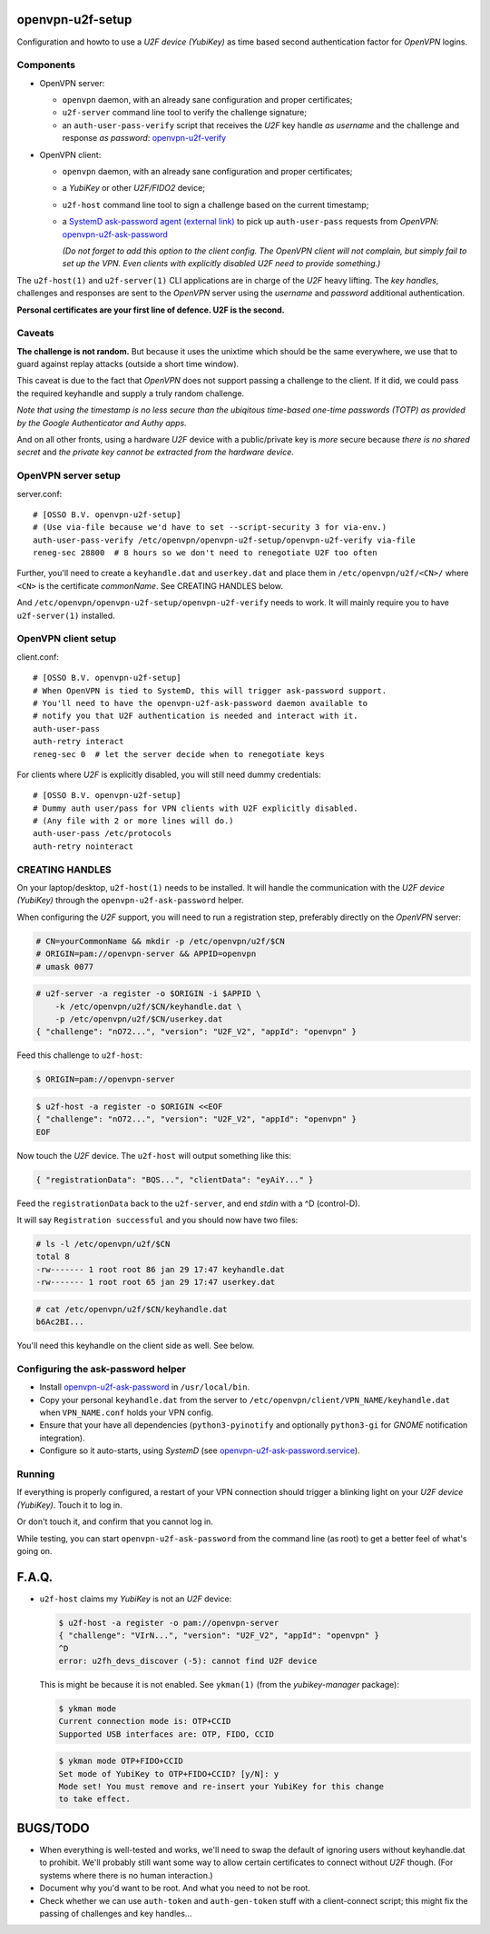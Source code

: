 openvpn-u2f-setup
=================

Configuration and howto to use a *U2F device (YubiKey)* as time based second
authentication factor for *OpenVPN* logins.

Components
----------

* OpenVPN server:

  - ``openvpn`` daemon, with an already sane configuration and proper
    certificates;

  - ``u2f-server`` command line tool to verify the challenge signature;

  - an ``auth-user-pass-verify`` script that receives the *U2F* key handle
    *as username* and the challenge and response *as password*:
    `<openvpn-u2f-verify>`_

* OpenVPN client:

  - ``openvpn`` daemon, with an already sane configuration and proper
    certificates;

  - a *YubiKey* or other *U2F/FIDO2* device;

  - ``u2f-host`` command line tool to sign a challenge based on the
    current timestamp;

  - a `SystemD ask-password agent (external link)
    <https://systemd.io/PASSWORD_AGENTS/>`_ to pick up
    ``auth-user-pass`` requests from *OpenVPN*:
    `<openvpn-u2f-ask-password>`_

    *(Do not forget to add this option to the client config. The OpenVPN
    client will not complain, but simply fail to set up the VPN. Even
    clients with explicitly disabled U2F need to provide something.)*

The ``u2f-host(1)`` and ``u2f-server(1)`` CLI applications are in charge
of the *U2F* heavy lifting. The *key handles*, challenges and
responses are sent to the *OpenVPN* server using the *username* and
*password* additional authentication.

**Personal certificates are your first line of defence. U2F is the second.**


Caveats
-------

**The challenge is not random.** But because it uses the unixtime which
should be the same everywhere, we use that to guard against replay attacks
(outside a short time window).

This caveat is due to the fact that *OpenVPN* does not support passing a
challenge to the client. If it did, we could pass the required keyhandle
and supply a truly random challenge.

*Note that using the timestamp is no less secure than the ubiqitous
time-based one-time passwords (TOTP) as provided by the Google
Authenticator and Authy apps.*

And on all other fronts, using a hardware *U2F* device with a
public/private key is *more* secure because *there is no shared secret*
and *the private key cannot be extracted from the hardware device.*


OpenVPN server setup
--------------------

server.conf:

::

    # [OSSO B.V. openvpn-u2f-setup]
    # (Use via-file because we'd have to set --script-security 3 for via-env.)
    auth-user-pass-verify /etc/openvpn/openvpn-u2f-setup/openvpn-u2f-verify via-file
    reneg-sec 28800  # 8 hours so we don't need to renegotiate U2F too often

Further, you'll need to create a ``keyhandle.dat`` and ``userkey.dat``
and place them in ``/etc/openvpn/u2f/<CN>/`` where ``<CN>`` is the
certificate *commonName*. See CREATING HANDLES below.

And ``/etc/openvpn/openvpn-u2f-setup/openvpn-u2f-verify`` needs to work. It
will mainly require you to have ``u2f-server(1)`` installed.


OpenVPN client setup
--------------------

client.conf:

::

    # [OSSO B.V. openvpn-u2f-setup]
    # When OpenVPN is tied to SystemD, this will trigger ask-password support.
    # You'll need to have the openvpn-u2f-ask-password daemon available to
    # notify you that U2F authentication is needed and interact with it.
    auth-user-pass
    auth-retry interact
    reneg-sec 0  # let the server decide when to renegotiate keys

For clients where *U2F* is explicitly disabled, you will still need dummy
credentials::

    # [OSSO B.V. openvpn-u2f-setup]
    # Dummy auth user/pass for VPN clients with U2F explicitly disabled.
    # (Any file with 2 or more lines will do.)
    auth-user-pass /etc/protocols
    auth-retry nointeract


CREATING HANDLES
----------------

On your laptop/desktop, ``u2f-host(1)`` needs to be installed. It will
handle the communication with the *U2F device (YubiKey)* through the
``openvpn-u2f-ask-password`` helper.

When configuring the *U2F* support, you will need to run a registration
step, preferably directly on the *OpenVPN* server:

.. code-block:: console

    # CN=yourCommonName && mkdir -p /etc/openvpn/u2f/$CN
    # ORIGIN=pam://openvpn-server && APPID=openvpn
    # umask 0077

.. code-block:: console

    # u2f-server -a register -o $ORIGIN -i $APPID \
        -k /etc/openvpn/u2f/$CN/keyhandle.dat \
        -p /etc/openvpn/u2f/$CN/userkey.dat
    { "challenge": "nO72...", "version": "U2F_V2", "appId": "openvpn" }

Feed this challenge to ``u2f-host``:

.. code-block:: console

    $ ORIGIN=pam://openvpn-server

.. code-block:: console

    $ u2f-host -a register -o $ORIGIN <<EOF
    { "challenge": "nO72...", "version": "U2F_V2", "appId": "openvpn" }
    EOF

Now touch the *U2F* device. The ``u2f-host`` will output something like this:

.. code-block:: data

    { "registrationData": "BQS...", "clientData": "eyAiY..." }

Feed the ``registrationData`` back to the ``u2f-server``, and end
*stdin* with a ^D (control-D).

It will say ``Registration successful`` and you should now have two files:

.. code-block:: console

    # ls -l /etc/openvpn/u2f/$CN
    total 8
    -rw------- 1 root root 86 jan 29 17:47 keyhandle.dat
    -rw------- 1 root root 65 jan 29 17:47 userkey.dat

.. code-block:: console

    # cat /etc/openvpn/u2f/$CN/keyhandle.dat
    b6Ac2BI...

You'll need this keyhandle on the client side as well. See below.


Configuring the ask-password helper
-----------------------------------

* Install `<openvpn-u2f-ask-password>`_ in ``/usr/local/bin``.

* Copy your personal ``keyhandle.dat`` from the server to
  ``/etc/openvpn/client/VPN_NAME/keyhandle.dat`` when ``VPN_NAME.conf``
  holds your VPN config.

* Ensure that your have all dependencies (``python3-pyinotify`` and
  optionally ``python3-gi`` for *GNOME* notification integration).

* Configure so it auto-starts, using *SystemD* (see
  `<openvpn-u2f-ask-password.service>`_).


Running
-------

If everything is properly configured, a restart of your VPN connection
should trigger a blinking light on your *U2F device (YubiKey)*. Touch it
to log in.

Or don't touch it, and confirm that you cannot log in.

While testing, you can start ``openvpn-u2f-ask-password`` from the
command line (as root) to get a better feel of what's going on.


F.A.Q.
======

* ``u2f-host`` claims my *YubiKey* is not an *U2F* device:

  .. code-block:: console

    $ u2f-host -a register -o pam://openvpn-server
    { "challenge": "VIrN...", "version": "U2F_V2", "appId": "openvpn" }
    ^D
    error: u2fh_devs_discover (-5): cannot find U2F device

  This is might be because it is not enabled. See ``ykman(1)`` (from the
  *yubikey-manager* package):

  .. code-block:: console

    $ ykman mode
    Current connection mode is: OTP+CCID
    Supported USB interfaces are: OTP, FIDO, CCID

  .. code-block:: console

    $ ykman mode OTP+FIDO+CCID
    Set mode of YubiKey to OTP+FIDO+CCID? [y/N]: y
    Mode set! You must remove and re-insert your YubiKey for this change
    to take effect.


BUGS/TODO
=========

* When everything is well-tested and works, we'll need to swap the
  default of ignoring users without keyhandle.dat to prohibit. We'll
  probably still want some way to allow certain certificates to connect
  without *U2F* though. (For systems where there is no human interaction.)

* Document why you'd want to be root. And what you need to not be root.

* Check whether we can use ``auth-token`` and ``auth-gen-token`` stuff
  with a client-connect script; this might fix the passing of challenges
  and key handles...
